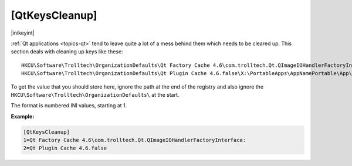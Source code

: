 .. ini-section:: [QtKeysCleanup]

[QtKeysCleanup]
===============

|inikeyint|

:ref:`Qt applications <topics-qt>` tend to leave quite a lot of a mess behind
them which needs to be cleared up. This section deals with cleaning up keys like
these:

::

   HKCU\Software\Trolltech\OrganizationDefaults\Qt Factory Cache 4.6\com.trolltech.Qt.QImageIOHandlerFactoryInterface:\X:\PortableApps\AppNamePortable\App\AppName
   HKCU\Software\Trolltech\OrganizationDefaults\Qt Plugin Cache 4.6.false\X:\PortableApps\AppNamePortable\App\AppName

To get the value that you should store here, ignore the path at the end of the
registry and also ignore the ``HKCU\Software\Trolltech\OrganizationDefaults\``
at the start.

The format is numbered INI values, starting at 1.

**Example:**

.. code-block:: ini

   [QtKeysCleanup]
   1=Qt Factory Cache 4.6\com.trolltech.Qt.QImageIOHandlerFactoryInterface:
   2=Qt Plugin Cache 4.6.false
